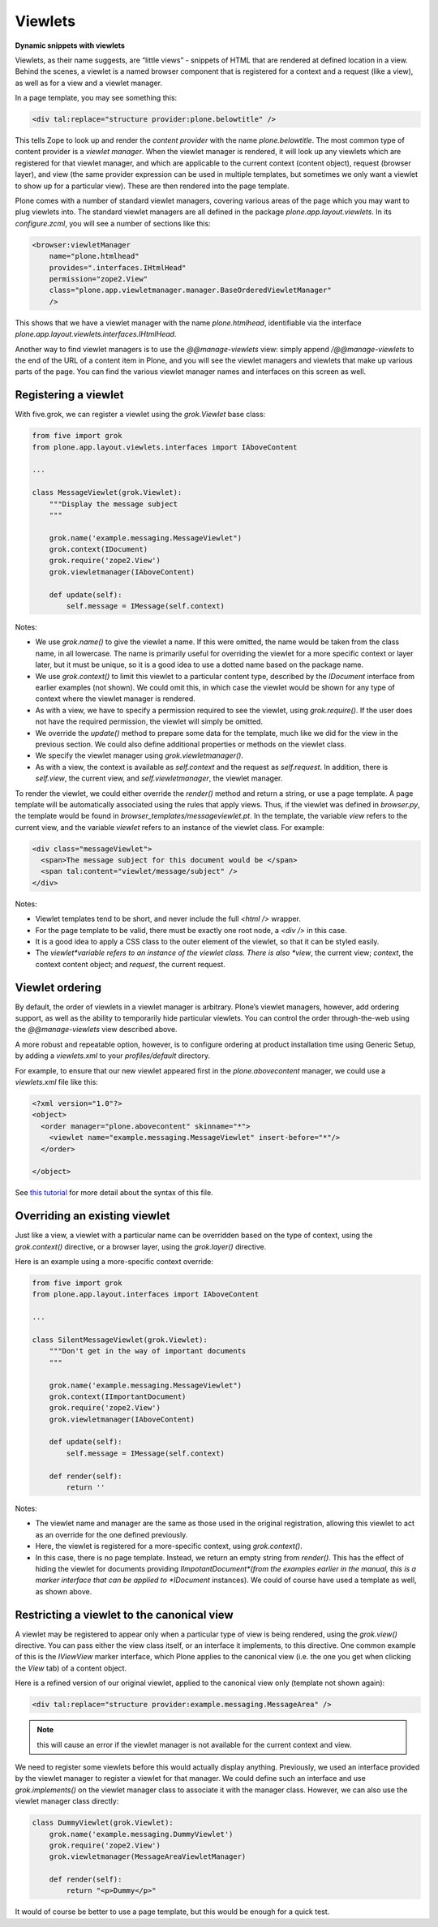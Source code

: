 Viewlets 
===========

**Dynamic snippets with viewlets**

Viewlets, as their name suggests, are “little views” - snippets of HTML
that are rendered at defined location in a view. Behind the scenes, a
viewlet is a named browser component that is registered for a context
and a request (like a view), as well as for a view and a viewlet
manager.

In a page template, you may see something this:

.. code-block:: html

    <div tal:replace="structure provider:plone.belowtitle" />

This tells Zope to look up and render the *content provider* with the
name *plone.belowtitle*. The most common type of content provider is a
*viewlet manager*. When the viewlet manager is rendered, it will look up
any viewlets which are registered for that viewlet manager, and which
are applicable to the current context (content object), request (browser
layer), and view (the same provider expression can be used in multiple
templates, but sometimes we only want a viewlet to show up for a
particular view). These are then rendered into the page template.

Plone comes with a number of standard viewlet managers, covering various
areas of the page which you may want to plug viewlets into. The standard
viewlet managers are all defined in the package
*plone.app.layout.viewlets*. In its *configure.zcml*, you will see a
number of sections like this:

.. code-block:: xml

        <browser:viewletManager
            name="plone.htmlhead"
            provides=".interfaces.IHtmlHead"
            permission="zope2.View"
            class="plone.app.viewletmanager.manager.BaseOrderedViewletManager"
            />

This shows that we have a viewlet manager with the name
*plone.htmlhead*, identifiable via the interface
*plone.app.layout.viewlets.interfaces.IHtmlHead*.

Another way to find viewlet managers is to use the *@@manage-viewlets*
view: simply append */@@manage-viewlets* to the end of the URL of a
content item in Plone, and you will see the viewlet managers and
viewlets that make up various parts of the page. You can find the
various viewlet manager names and interfaces on this screen as well.

Registering a viewlet
---------------------

With five.grok, we can register a viewlet using the *grok.Viewlet* base
class:

.. code-block:: python

    from five import grok
    from plone.app.layout.viewlets.interfaces import IAboveContent

    ...

    class MessageViewlet(grok.Viewlet):
        """Display the message subject
        """

        grok.name('example.messaging.MessageViewlet")
        grok.context(IDocument)
        grok.require('zope2.View')
        grok.viewletmanager(IAboveContent)

        def update(self):
            self.message = IMessage(self.context)

Notes:

-  We use *grok.name()* to give the viewlet a name. If this were
   omitted, the name would be taken from the class name, in all
   lowercase. The name is primarily useful for overriding the viewlet
   for a more specific context or layer later, but it must be unique, so
   it is a good idea to use a dotted name based on the package name.
-  We use *grok.context()* to limit this viewlet to a particular content
   type, described by the *IDocument* interface from earlier examples
   (not shown). We could omit this, in which case the viewlet would be
   shown for any type of context where the viewlet manager is rendered.
-  As with a view, we have to specify a permission required to see the
   viewlet, using *grok.require()*. If the user does not have the
   required permission, the viewlet will simply be omitted.
-  We override the *update()* method to prepare some data for the
   template, much like we did for the view in the previous section. We
   could also define additional properties or methods on the viewlet
   class.
-  We specify the viewlet manager using *grok.viewletmanager()*.
-  As with a view, the context is available as *self.context* and the
   request as *self.request*. In addition, there is *self.view*, the
   current view, and *self.viewletmanager*, the viewlet manager.

To render the viewlet, we could either override the *render()* method
and return a string, or use a page template. A page template will be
automatically associated using the rules that apply views. Thus, if the
viewlet was defined in *browser.py*, the template would be found in
*browser\_templates/messageviewlet.pt*. In the template, the variable
*view* refers to the current view, and the variable *viewlet* refers to
an instance of the viewlet class. For example:

.. code-block:: html

    <div class="messageViewlet">
      <span>The message subject for this document would be </span>
      <span tal:content="viewlet/message/subject" />
    </div>

Notes:

-  Viewlet templates tend to be short, and never include the full *<html
   />* wrapper.
-  For the page template to be valid, there must be exactly one root
   node, a *<div />* in this case.
-  It is a good idea to apply a CSS class to the outer element of the
   viewlet, so that it can be styled easily.
-  The *viewlet*variable refers to an instance of the viewlet class.
   There is also *view*, the current view; *context*, the context
   content object; and *request*, the current request.

Viewlet ordering
----------------

By default, the order of viewlets in a viewlet manager is arbitrary.
Plone’s viewlet managers, however, add ordering support, as well as the
ability to temporarily hide particular viewlets. You can control the
order through-the-web using the *@@manage-viewlets* view described
above.

A more robust and repeatable option, however, is to configure ordering
at product installation time using Generic Setup, by adding a
*viewlets.xml* to your *profiles/default* directory.

For example, to ensure that our new viewlet appeared first in the
*plone.abovecontent* manager, we could use a *viewlets.xml* file like
this:

.. code-block:: xml

    <?xml version="1.0"?>
    <object>
      <order manager="plone.abovecontent" skinname="*">
        <viewlet name="example.messaging.MessageViewlet" insert-before="*"/>
      </order>

    </object>

See `this tutorial <http://plone.org/documentation/kb/customizing-main-template-viewlets>`_ for more detail about the syntax of this file.

Overriding an existing viewlet
------------------------------

Just like a view, a viewlet with a particular name can be overridden
based on the type of context, using the *grok.context()* directive, or a
browser layer, using the *grok.layer()* directive.

Here is an example using a more-specific context override:

.. code-block:: python

    from five import grok
    from plone.app.layout.interfaces import IAboveContent

    ...

    class SilentMessageViewlet(grok.Viewlet):
        """Don't get in the way of important documents
        """

        grok.name('example.messaging.MessageViewlet")
        grok.context(IImportantDocument)
        grok.require('zope2.View')
        grok.viewletmanager(IAboveContent)

        def update(self):
            self.message = IMessage(self.context)

        def render(self):
            return ''

Notes:

-  The viewlet name and manager are the same as those used in the
   original registration, allowing this viewlet to act as an override
   for the one defined previously.
-  Here, the viewlet is registered for a more-specific context, using
   *grok.context()*.
-  In this case, there is no page template. Instead, we return an empty
   string from *render()*. This has the effect of hiding the viewlet for
   documents providing *IImpotantDocument*(from the examples earlier in
   the manual, this is a marker interface that can be applied to
   *IDocument* instances). We could of course have used a template as
   well, as shown above.

Restricting a viewlet to the canonical view
-------------------------------------------

A viewlet may be registered to appear only when a particular type of
view is being rendered, using the *grok.view()* directive. You can pass
either the view class itself, or an interface it implements, to this
directive. One common example of this is the *IViewView* marker
interface, which Plone applies to the canonical view (i.e. the one you
get when clicking the *View* tab) of a content object.

Here is a refined version of our original viewlet, applied to the
canonical view only (template not shown again):

.. code-block:: html

    <div tal:replace="structure provider:example.messaging.MessageArea" />

.. note::
    this will cause an error if the viewlet manager is not
    available for the current context and view.

We need to register some viewlets before this would actually display
anything. Previously, we used an interface provided by the viewlet
manager to register a viewlet for that manager. We could define such an
interface and use *grok.implements()* on the viewlet manager class to
associate it with the manager class. However, we can also use the
viewlet manager class directly:

.. code-block:: python

    class DummyViewlet(grok.Viewlet):
        grok.name('example.messaging.DummyViewlet')
        grok.require('zope2.View')
        grok.viewletmanager(MessageAreaViewletManager)
        
        def render(self):
            return "<p>Dummy</p>"

It would of course be better to use a page template, but this would be
enough for a quick test.
